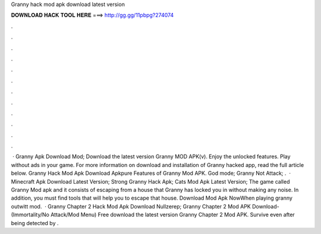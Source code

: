 Granny hack mod apk download latest version

𝐃𝐎𝐖𝐍𝐋𝐎𝐀𝐃 𝐇𝐀𝐂𝐊 𝐓𝐎𝐎𝐋 𝐇𝐄𝐑𝐄 ===> http://gg.gg/11pbpg?274074

.

.

.

.

.

.

.

.

.

.

.

.

 · Granny Apk Download Mod; Download the latest version Granny MOD APK(v). Enjoy the unlocked features. Play without ads in your game. For more information on download and installation of Granny hacked app, read the full article below. Granny Hack Mod Apk Download Apkpure Features of Granny Mod APK. God mode; Granny Not Attack; .  · Minecraft Apk Download Latest Version; Strong Granny Hack Apk; Cats Mod Apk Latest Version; The game called Granny Mod apk and it consists of escaping from a house that Granny has locked you in without making any noise. In addition, you must find tools that will help you to escape that house. Download Mod Apk NowWhen playing granny outwitt mod.  · Granny Chapter 2 Hack Mod Apk Download Nullzerep; Granny Chapter 2 Mod APK Download- (Immortality/No Attack/Mod Menu) Free download the latest version Granny Chapter 2 Mod APK. Survive even after being detected by .